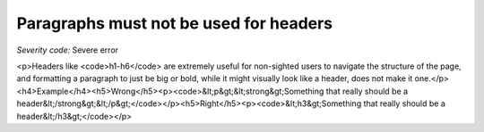 ===============================
Paragraphs must not be used for headers
===============================

*Severity code:* Severe error

.. php:class:: pNotUsedAsHeader

<p>Headers like <code>h1-h6</code> are extremely useful for non-sighted users to navigate the structure of the page, and formatting a paragraph to just be big or bold, while it might visually look like a header, does not make it one.</p><h4>Example</h4><h5>Wrong</h5><p><code>&lt;p&gt;&lt;strong&gt;Something that really should be a header&lt;/strong&gt;&lt;/p&gt;</code></p><h5>Right</h5><p><code>&lt;h3&gt;Something that really should be a header&lt;/h3&gt;</code></p>
